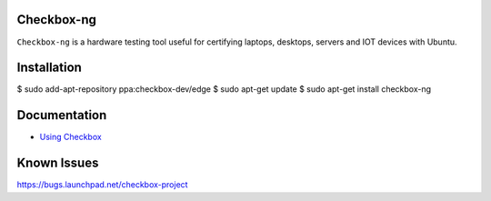 Checkbox-ng
===========

``Checkbox-ng`` is a hardware testing tool useful for certifying laptops,
desktops, servers and IOT devices with Ubuntu.

Installation
============

$ sudo add-apt-repository ppa:checkbox-dev/edge
$ sudo apt-get update
$ sudo apt-get install checkbox-ng

Documentation
=============

* `Using Checkbox <http://checkbox.readthedocs.io/en/latest/>`_

Known Issues
============

https://bugs.launchpad.net/checkbox-project
